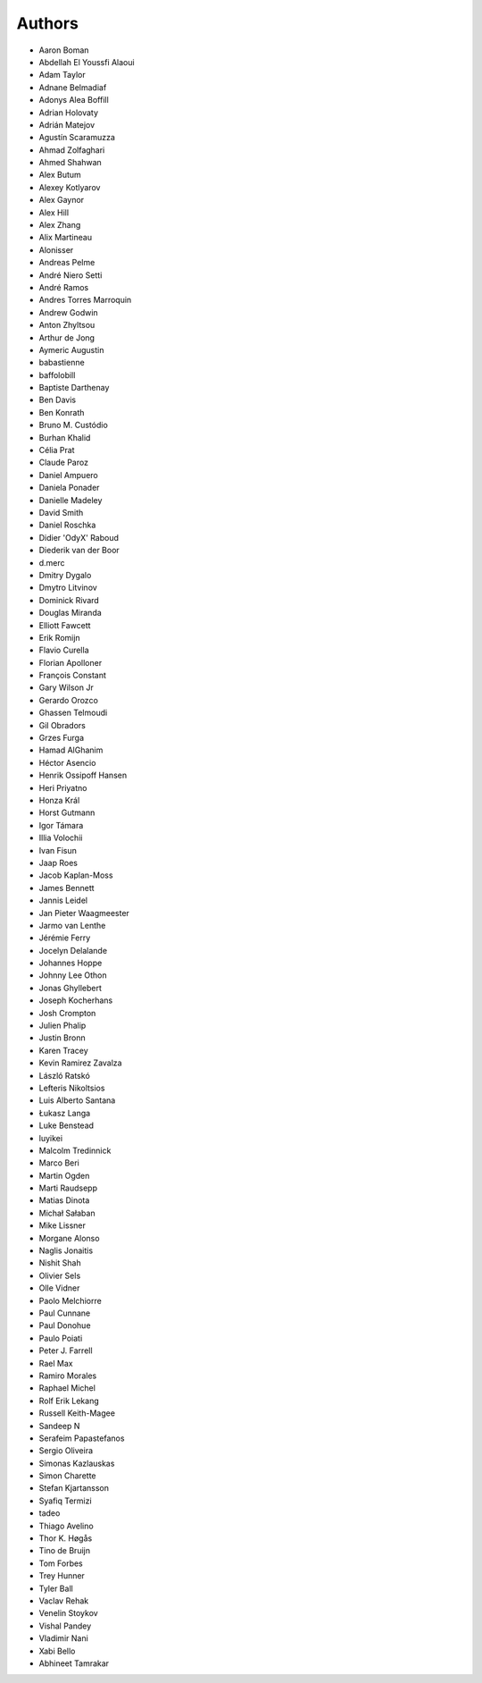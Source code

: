 Authors
=======

* Aaron Boman
* Abdellah El Youssfi Alaoui
* Adam Taylor
* Adnane Belmadiaf
* Adonys Alea Boffill
* Adrian Holovaty
* Adrián Matejov
* Agustín Scaramuzza
* Ahmad Zolfaghari
* Ahmed Shahwan
* Alex Butum
* Alexey Kotlyarov
* Alex Gaynor
* Alex Hill
* Alex Zhang
* Alix Martineau
* Alonisser
* Andreas Pelme
* André Niero Setti
* André Ramos
* Andres Torres Marroquin
* Andrew Godwin
* Anton Zhyltsou
* Arthur de Jong
* Aymeric Augustin
* babastienne
* baffolobill
* Baptiste Darthenay
* Ben Davis
* Ben Konrath
* Bruno M. Custódio
* Burhan Khalid
* Célia Prat
* Claude Paroz
* Daniel Ampuero
* Daniela Ponader
* Danielle Madeley
* David Smith
* Daniel Roschka
* Didier 'OdyX' Raboud
* Diederik van der Boor
* d.merc
* Dmitry Dygalo
* Dmytro Litvinov
* Dominick Rivard
* Douglas Miranda
* Elliott Fawcett
* Erik Romijn
* Flavio Curella
* Florian Apolloner
* François Constant
* Gary Wilson Jr
* Gerardo Orozco
* Ghassen Telmoudi
* Gil Obradors
* Grzes Furga
* Hamad AlGhanim
* Héctor Asencio
* Henrik Ossipoff Hansen
* Heri Priyatno
* Honza Král
* Horst Gutmann
* Igor Támara
* Illia Volochii
* Ivan Fisun
* Jaap Roes
* Jacob Kaplan-Moss
* James Bennett
* Jannis Leidel
* Jan Pieter Waagmeester
* Jarmo van Lenthe
* Jérémie Ferry
* Jocelyn Delalande
* Johannes Hoppe
* Johnny Lee Othon
* Jonas Ghyllebert
* Joseph Kocherhans
* Josh Crompton
* Julien Phalip
* Justin Bronn
* Karen Tracey
* Kevin Ramirez Zavalza
* László Ratskó
* Lefteris Nikoltsios
* Luis Alberto Santana
* Łukasz Langa
* Luke Benstead
* luyikei
* Malcolm Tredinnick
* Marco Beri
* Martin Ogden
* Marti Raudsepp
* Matias Dinota
* Michał Sałaban
* Mike Lissner
* Morgane Alonso
* Naglis Jonaitis
* Nishit Shah
* Olivier Sels
* Olle Vidner
* Paolo Melchiorre
* Paul Cunnane
* Paul Donohue
* Paulo Poiati
* Peter J. Farrell
* Rael Max
* Ramiro Morales
* Raphael Michel
* Rolf Erik Lekang
* Russell Keith-Magee
* Sandeep N
* Serafeim Papastefanos
* Sergio Oliveira
* Simonas Kazlauskas
* Simon Charette
* Stefan Kjartansson
* Syafiq Termizi
* tadeo
* Thiago Avelino
* Thor K. Høgås
* Tino de Bruijn
* Tom Forbes
* Trey Hunner
* Tyler Ball
* Vaclav Rehak
* Venelin Stoykov
* Vishal Pandey
* Vladimir Nani
* Xabi Bello
* Abhineet Tamrakar
